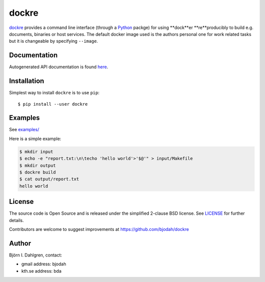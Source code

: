 dockre
======

.. image:: http://hera.physchem.kth.se:9090/api/badges/bjodah/dockre/status.svg
   :target: http://hera.physchem.kth.se:9090/bjodah/dockre
   :alt: Build status
.. image:: https://img.shields.io/pypi/v/dockre.svg
   :target: https://pypi.python.org/pypi/dockre
   :alt: PyPI version
.. image:: https://img.shields.io/pypi/l/dockre.svg
   :target: https://github.com/bjodah/dockre/blob/master/LICENSE
   :alt: License


`dockre <https://github.com/bjodah/dockre>`_ provides a
command line interface (through a `Python <http://www.python.org>`_ packge) for using **dock**er **re**producibly to build
e.g. documents, binaries or host services. The default docker image used is the authors 
personal one for work related tasks but it is changeable by specifying ``--image``.


Documentation
-------------
Autogenerated API documentation is found `here <http://hera.physchem.kth.se/~dockre/branches/master/html>`_.

Installation
------------
Simplest way to install ``dockre`` is to use ``pip``:

::

   $ pip install --user dockre


Examples
--------
See `examples/ <https://github.com/bjodah/dockre/tree/master/examples>`_

Here is a simple example:

.. code:: bash

   $ mkdir input
   $ echo -e "report.txt:\n\techo 'hello world'>'$@'" > input/Makefile
   $ mkdir output
   $ dockre build
   $ cat output/report.txt
   hello world


License
-------
The source code is Open Source and is released under the simplified 2-clause BSD license. See `LICENSE <LICENSE>`_ for further details.

Contributors are welcome to suggest improvements at https://github.com/bjodah/dockre

Author
------
Björn I. Dahlgren, contact:

- gmail address: bjodah
- kth.se address: bda
